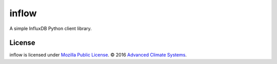 inflow
======

A simple InfluxDB Python client library.

License
-------

inflow is licensed under `Mozilla Public License`_. © 2016 `Advanced Climate
Systems`_.

.. External References:
.. _Advanced Climate Systems: http://www.advancedclimate.nl/
.. _Mozilla Public License: https://github.com/AdvancedClimateSystems/uModbus/blob/develop/LICENSE
